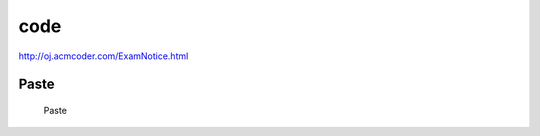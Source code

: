 
code
====

http://oj.acmcoder.com/ExamNotice.html

Paste
-----

.. figure:: ../img/MD_Paste.png

   Paste
